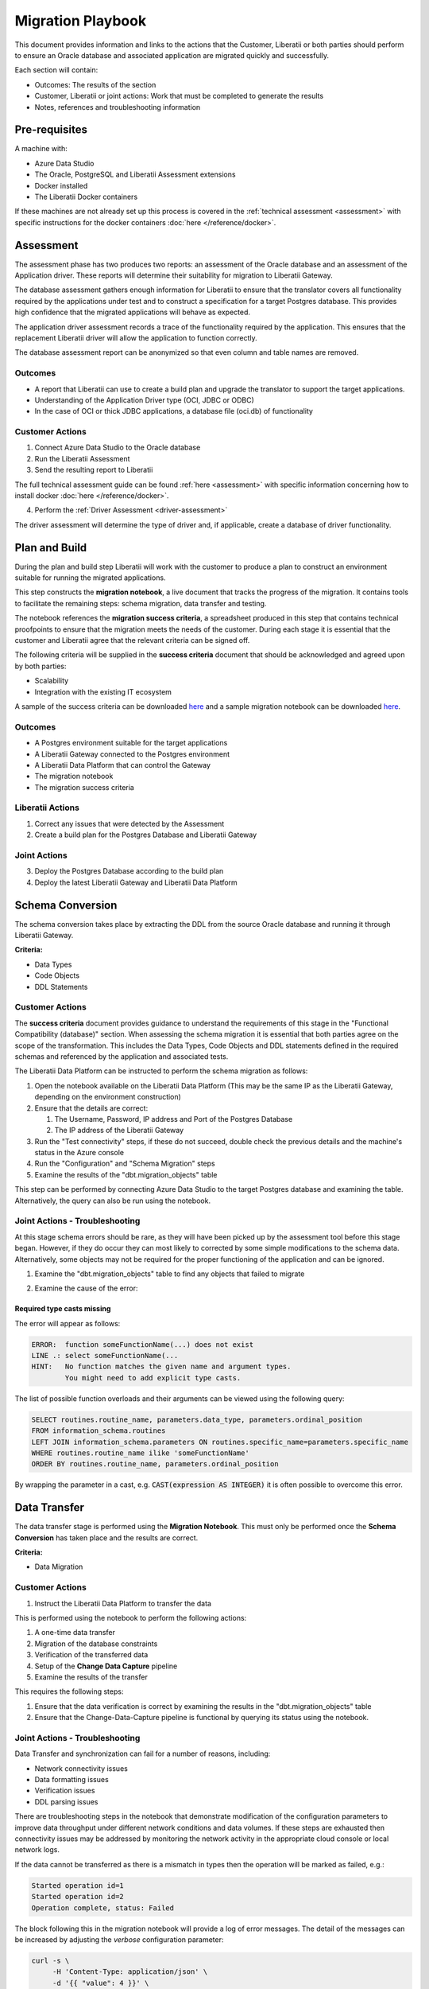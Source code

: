 .. _playbook:

Migration Playbook
==================

This document provides information and links to the actions that the Customer, Liberatii or
both parties should perform to ensure an Oracle database and associated application are
migrated quickly and successfully.

.. image:: ./overview.png
   :alt: Overview of the process
   :align: center

Each section will contain:

* Outcomes: The results of the section
* Customer, Liberatii or joint actions: Work that must be completed to generate the results
* Notes, references and troubleshooting information

Pre-requisites
~~~~~~~~~~~~~~

A machine with:

* Azure Data Studio
* The Oracle, PostgreSQL and Liberatii Assessment extensions
* Docker installed
* The Liberatii Docker containers

If these machines are not already set up this process is covered in the
:ref:`technical assessment <assessment>` with specific instructions for the
docker containers :doc:`here </reference/docker>`.

Assessment
~~~~~~~~~~

The assessment phase has two produces two reports: an assessment of the Oracle
database and an assessment of the Application driver. These reports will determine
their suitability for migration to Liberatii Gateway.

The database assessment gathers enough information for Liberatii to ensure that the translator
covers all functionality required by the applications under test and to construct a
specification for a target Postgres database. This provides high confidence that the
migrated applications will behave as expected.

The application driver assessment records a trace of the functionality required
by the application. This ensures that the replacement Liberatii driver will allow
the application to function correctly.

.. image:: ../extra/tutorial/step1.png
   :alt: Overview of the assessment process
   :align: center

The database assessment report can be anonymized so that even column and table names are removed.

Outcomes
++++++++

* A report that Liberatii can use to create a build plan and upgrade the translator to
  support the target applications.
* Understanding of the Application Driver type (OCI, JDBC or ODBC)
* In the case of OCI or thick JDBC applications, a database file (oci.db) of functionality

Customer Actions
++++++++++++++++

1. Connect Azure Data Studio to the Oracle database
2. Run the Liberatii Assessment
3. Send the resulting report to Liberatii

The full technical assessment guide can be found :ref:`here <assessment>` with
specific information concerning how to install docker :doc:`here </reference/docker>`.

4. Perform the :ref:`Driver Assessment <driver-assessment>`

The driver assessment will determine the type of driver and, if applicable,
create a database of driver functionality.

Plan and Build
~~~~~~~~~~~~~~

During the plan and build step Liberatii will work with the customer to produce
a plan to construct an environment suitable for running the migrated applications.

.. image:: ../extra/tutorial/step2.png
   :alt: Overview of the plan and build process
   :align: center

This step constructs the **migration notebook**, a live document that tracks the
progress of the migration. It contains tools to facilitate the remaining steps: schema
migration, data transfer and testing.

The notebook references the **migration success criteria**, a spreadsheet produced
in this step that contains technical proofpoints to ensure that the migration
meets the needs of the customer. During each stage it is essential that the 
customer and Liberatii agree that the relevant criteria can be signed off.

The following criteria will be supplied in the **success criteria** document that should
be acknowledged and agreed upon by both parties:

* Scalability
* Integration with the existing IT ecosystem

A sample of the success criteria can be downloaded
`here <https://docs.liberatii.com/playbook/success-criteria-template.xlsx>`_
and a sample migration notebook can be downloaded
`here <https://docs.liberatii.com/playbook/migration-template.ipynb>`_.

Outcomes
++++++++

* A Postgres environment suitable for the target applications
* A Liberatii Gateway connected to the Postgres environment
* A Liberatii Data Platform that can control the Gateway
* The migration notebook
* The migration success criteria

Liberatii Actions
+++++++++++++++++

1. Correct any issues that were detected by the Assessment
2. Create a build plan for the Postgres Database and Liberatii Gateway

Joint Actions
+++++++++++++

3. Deploy the Postgres Database according to the build plan
4. Deploy the latest Liberatii Gateway and Liberatii Data Platform

Schema Conversion
~~~~~~~~~~~~~~~~~

The schema conversion takes place by extracting the DDL from the source
Oracle database and running it through Liberatii Gateway.

.. image:: ../extra/tutorial/step3.png
   :alt: Overview of the schema conversion step
   :align: center

**Criteria:**

* Data Types
* Code Objects
* DDL Statements

Customer Actions
++++++++++++++++

The **success criteria** document provides guidance to understand the 
requirements of this stage in the "Functional Compatibility (database)" section.
When assessing the schema migration it is essential that both parties agree
on the scope of the transformation. This includes the Data Types, Code Objects
and DDL statements defined in the required schemas and referenced by the
application and associated tests.

The Liberatii Data Platform can be instructed to perform the schema
migration as follows:

1. Open the notebook available on the Liberatii Data Platform
   (This may be the same IP as the Liberatii Gateway, depending on the
   environment construction)
2. Ensure that the details are correct:

   1. The Username, Password, IP address and Port of the Postgres Database
   2. The IP address of the Liberatii Gateway

3. Run the "Test connectivity" steps, if these do not succeed, double check
   the previous details and the machine's status in the Azure console

4. Run the "Configuration" and "Schema Migration" steps

5. Examine the results of the "dbt.migration_objects" table

This step can be performed by connecting Azure Data Studio to the target
Postgres database and examining the table. Alternatively, the query can
also be run using the notebook.

Joint Actions - Troubleshooting
+++++++++++++++++++++++++++++++

At this stage schema errors should be rare, as they will have been picked up
by the assessment tool before this stage began. However, if they do occur
they can most likely to corrected by some simple modifications to the schema
data. Alternatively, some objects may not be required for the proper functioning
of the application and can be ignored.

1. Examine the "dbt.migration_objects" table to find any objects that failed to migrate

.. code-block::
   :caption: Examining the migration table

    select object_name, error, ddl1 from dbt.migration_objects where error <> ''

2. Examine the cause of the error:

Required type casts missing
---------------------------

The error will appear as follows:

.. code-block::

    ERROR:  function someFunctionName(...) does not exist
    LINE .: select someFunctionName(...
    HINT:   No function matches the given name and argument types.
            You might need to add explicit type casts.

The list of possible function overloads and their arguments can be viewed using the
following query:

.. code-block::

    SELECT routines.routine_name, parameters.data_type, parameters.ordinal_position
    FROM information_schema.routines
    LEFT JOIN information_schema.parameters ON routines.specific_name=parameters.specific_name
    WHERE routines.routine_name ilike 'someFunctionName'
    ORDER BY routines.routine_name, parameters.ordinal_position

By wrapping the parameter in a cast, e.g.  :code:`CAST(expression AS INTEGER)` it is
often possible to overcome this error.

Data Transfer
~~~~~~~~~~~~~

The data transfer stage is performed using the **Migration Notebook**. This must only
be performed once the **Schema Conversion** has taken place and the results are 
correct.

.. image:: ../extra/tutorial/step4.png
   :alt: Overview of the schema conversion step
   :align: center

**Criteria:**

* Data Migration

Customer Actions
++++++++++++++++

#. Instruct the Liberatii Data Platform to transfer the data

This is performed using the notebook to perform the following actions:

1. A one-time data transfer
2. Migration of the database constraints
3. Verification of the transferred data
4. Setup of the **Change Data Capture** pipeline

#. Examine the results of the transfer

This requires the following steps:

1. Ensure that the data verification is correct by examining the results in the "dbt.migration_objects" table
2. Ensure that the Change-Data-Capture pipeline is functional by querying its status using the notebook.

Joint Actions - Troubleshooting
+++++++++++++++++++++++++++++++

Data Transfer and synchronization can fail for a number of reasons, including:

* Network connectivity issues
* Data formatting issues
* Verification issues
* DDL parsing issues

There are troubleshooting steps in the notebook that demonstrate modification of the
configuration parameters to improve data throughput under different network conditions
and data volumes. If these steps are exhausted then connectivity issues may be
addressed by monitoring the network activity in the appropriate cloud console or 
local network logs.

If the data cannot be transferred as there is a mismatch in types then the operation
will be marked as failed, e.g.:

.. code-block::

    Started operation id=1
    Started operation id=2
    Operation complete, status: Failed

The block following this in the migration notebook will provide a log of error messages.
The detail of the messages can be increased by adjusting the `verbose` configuration parameter:

.. code-block::

   curl -s \
        -H 'Content-Type: application/json' \
        -d '{{ "value": 4 }}' \
        {PLATFORM}/config/verbose

Verification issues are most often caused by concurrent modifications to the source database
during the initial data transfer. If this occurs then there are two options that can be
employed:

* Restart the procedure from a **read-only snapshot** of the database
* Perform the synchronization from a **read-only snapshot** of the database, then return to the verification stage

The second option may be useful if the volume of data is very high and performing a second
transfer would be costly.

Test
~~~~

The testing phase of the project can be performed using 
`Oracle Workload Replay <https://docs.oracle.com/en/database/oracle/oracle-database/21/ratug/introduction-to-database-replay.html>`_. This allows a replay taken
from the **production** database to tested against Postgres virtualised by
Liberatii and Oracle simultaneously. This produces a table of statements with
their latencies and checksums when running on both Oracle and Liberatii.

.. image:: ../extra/tutorial/step5.png
   :alt: Overview of the testing step
   :align: center

In addition to this, the customer should also run any test harnesses
that they have and perform user testing on the application.

Criteria:

* DML and DQL statements
* Database Driver API compatibility
* Latency and throughput
* Query performance
* Query optimisation (see later section)
* Error Handling
* Fitness for purpose
* Downtime required for production switchover

Customer Actions
++++++++++++++++

#. Create a workload replay with the application running on Oracle

This is performed using the following SQL:

.. code-block::

   CREATE OR REPLACE DIRECTORY REPLAY_DIR AS '/tmp/replay_dir';
    BEGIN
    DBMS_WORKLOAD_CAPTURE.START_CAPTURE (
        name             => 'CAPTURE',
        dir              => 'REPLAY_DIR',
        duration         => NULL,
        capture_sts      => TRUE,
        sts_cap_interval => 300);
    END;
    /

The application can then be run for a period of time that covers as much of its
functionality as possible. Finally, the capture can be completed:

.. code-block::

    BEGIN
        DBMS_WORKLOAD_CAPTURE.FINISH_CAPTURE ();
    END;
    /

This will create a replay capture in the :code:`/tmp/replay` folder that may
be transferred to the Liberatii Data Platform and sandbox Oracle system for testing.

Joint Action - Workload replay
++++++++++++++++++++++++++++++

1. Transfer and preparation

The workload must then be transferred to the sandbox Oracle system or run in
cloned PDB. The following SQL will prepare this replay:

.. code-block::

   BEGIN
    DBMS_WORKLOAD_REPLAY.PROCESS_CAPTURE (
        capture_dir => 'REPLAY_DIR');
    DBMS_WORKLOAD_REPLAY.INITIALIZE_REPLAY(
        replay_name=> 'CAPTURE',
        replay_dir => 'REPLAY_DIR');
    DBMS_WORKLOAD_REPLAY.PREPARE_REPLAY (
        synchronization => TRUE,
        capture_sts => TRUE,
        sts_cap_interval => 300);
    END;
    /

Once this is complete the :code:`/tmp/replay` folder can be sent to Liberatii so
a workload replay can be performed.

2. Replaying the workload

Once Liberatii have a prepared workload replay a snapshot of the target database
can be created and the workload replayed via the Liberatii Data Platform.

This is automated through the :code:`replay` stage of the platform but may require
careful control of the target database and synchronisation pipelines.

3. Review results

The results of the replay are stored in the :code:`dbt.replay` table where they
may be checked. If any statements produce different results they should be 
run directly against both systems to understand the differences. If the latency
is too high for certain statements then this will have to be analyzed in detail.

Joint Action - Query Optimisation
+++++++++++++++++++++++++++++++++

Any queries that perform too slowly should be refactored to suit their new
environment. This is a joint action with the customer to determine the limits
of what the queries must accomplish and agree to any modifications.

Cut over
~~~~~~~~

The final stage in the migration is to perform the cut over. This requires replacing
the application driver with a :doc:`Liberatii Database Connector </reference/database_connector/index>`.

.. image:: ../extra/tutorial/step6.png
   :alt: Overview of the cut over step
   :align: center

At this stage the Change-Data-Capture pipeline can be reversed to keep the Oracle system
up to date with the virtualised target database.

Criteria:

* Manageability and Support

Customer Actions
++++++++++++++++

1. Replace the Database Connector with the Liberatii connector

Information on this process can be found in the :ref:`Driver Assessment <driver-assessment>`. Further information can be found in the :doc:`Liberatii Connector Reference </reference/database_connector/index>`.

Joint Actions
+++++++++++++

1. Reverse the Change-Data-Capture pipeline.

At the selected time of cut over, the customer can change the application
connection string at the same time that Liberatii reverse the Change-Data-Capture
pipeline.

This may be automated through the :code:`cutover` stage of the migration
tool. However, as this needs careful synchronisation to minimise disruption this is
best performed as a joint action under careful observation.

2. Analysis and Feedback

Once the application cut over is complete the application and databases should
be monitored for an agreed period of time to ensure that the migration is
satisfactory.

3. Agree on and understand support and diagnostic mechanisms

Liberatii and the customer will agree on the set of procedures for supporting
and understanding the application. These are detailed in the **success criteria**
and will be marked off when both parties are satisfied with the processes and procedures
in place.
